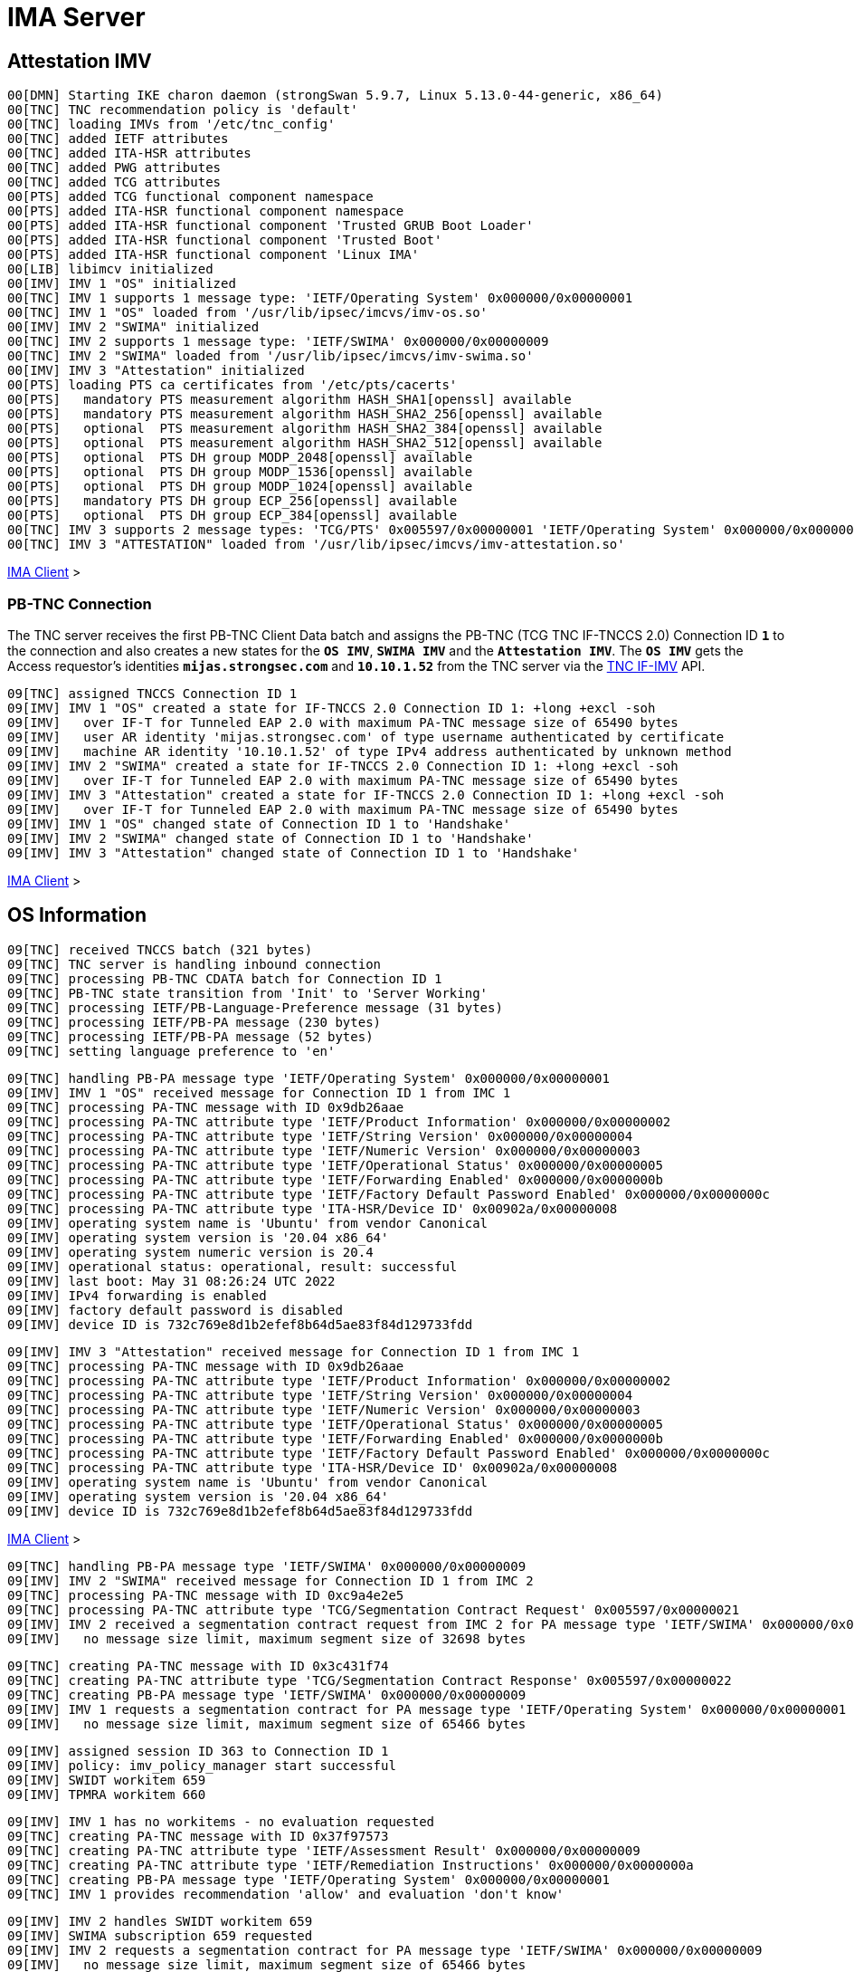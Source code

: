 = IMA Server

:TCG:        https://trustedcomputinggroup.org
:IFIMV:      {TCG}/wp-content/uploads/TNC_IFIMV_v1_4_r11.pdf

== Attestation IMV

----
00[DMN] Starting IKE charon daemon (strongSwan 5.9.7, Linux 5.13.0-44-generic, x86_64)
00[TNC] TNC recommendation policy is 'default'
00[TNC] loading IMVs from '/etc/tnc_config'
00[TNC] added IETF attributes
00[TNC] added ITA-HSR attributes
00[TNC] added PWG attributes
00[TNC] added TCG attributes
00[PTS] added TCG functional component namespace
00[PTS] added ITA-HSR functional component namespace
00[PTS] added ITA-HSR functional component 'Trusted GRUB Boot Loader'
00[PTS] added ITA-HSR functional component 'Trusted Boot'
00[PTS] added ITA-HSR functional component 'Linux IMA'
00[LIB] libimcv initialized
00[IMV] IMV 1 "OS" initialized
00[TNC] IMV 1 supports 1 message type: 'IETF/Operating System' 0x000000/0x00000001
00[TNC] IMV 1 "OS" loaded from '/usr/lib/ipsec/imcvs/imv-os.so'
00[IMV] IMV 2 "SWIMA" initialized
00[TNC] IMV 2 supports 1 message type: 'IETF/SWIMA' 0x000000/0x00000009
00[TNC] IMV 2 "SWIMA" loaded from '/usr/lib/ipsec/imcvs/imv-swima.so'
00[IMV] IMV 3 "Attestation" initialized
00[PTS] loading PTS ca certificates from '/etc/pts/cacerts'
00[PTS]   mandatory PTS measurement algorithm HASH_SHA1[openssl] available
00[PTS]   mandatory PTS measurement algorithm HASH_SHA2_256[openssl] available
00[PTS]   optional  PTS measurement algorithm HASH_SHA2_384[openssl] available
00[PTS]   optional  PTS measurement algorithm HASH_SHA2_512[openssl] available
00[PTS]   optional  PTS DH group MODP_2048[openssl] available
00[PTS]   optional  PTS DH group MODP_1536[openssl] available
00[PTS]   optional  PTS DH group MODP_1024[openssl] available
00[PTS]   mandatory PTS DH group ECP_256[openssl] available
00[PTS]   optional  PTS DH group ECP_384[openssl] available
00[TNC] IMV 3 supports 2 message types: 'TCG/PTS' 0x005597/0x00000001 'IETF/Operating System' 0x000000/0x00000001
00[TNC] IMV 3 "ATTESTATION" loaded from '/usr/lib/ipsec/imcvs/imv-attestation.so'
----

xref:tnc/imaClient.adoc#_attestation_imc[IMA Client] >

=== PB-TNC Connection

The TNC server receives the first PB-TNC Client Data batch and assigns the PB-TNC
(TCG TNC IF-TNCCS 2.0) Connection ID `*1*` to the connection and also  creates a
new states for the `*OS IMV*`, `*SWIMA IMV*` and the `*Attestation IMV*`.
The `*OS IMV*` gets the Access requestor's identities `*mijas.strongsec.com*` and
`*10.10.1.52*` from the TNC server via the {IFIMV}[TNC IF-IMV] API.
----
09[TNC] assigned TNCCS Connection ID 1
09[IMV] IMV 1 "OS" created a state for IF-TNCCS 2.0 Connection ID 1: +long +excl -soh
09[IMV]   over IF-T for Tunneled EAP 2.0 with maximum PA-TNC message size of 65490 bytes
09[IMV]   user AR identity 'mijas.strongsec.com' of type username authenticated by certificate
09[IMV]   machine AR identity '10.10.1.52' of type IPv4 address authenticated by unknown method
09[IMV] IMV 2 "SWIMA" created a state for IF-TNCCS 2.0 Connection ID 1: +long +excl -soh
09[IMV]   over IF-T for Tunneled EAP 2.0 with maximum PA-TNC message size of 65490 bytes
09[IMV] IMV 3 "Attestation" created a state for IF-TNCCS 2.0 Connection ID 1: +long +excl -soh
09[IMV]   over IF-T for Tunneled EAP 2.0 with maximum PA-TNC message size of 65490 bytes
09[IMV] IMV 1 "OS" changed state of Connection ID 1 to 'Handshake'
09[IMV] IMV 2 "SWIMA" changed state of Connection ID 1 to 'Handshake'
09[IMV] IMV 3 "Attestation" changed state of Connection ID 1 to 'Handshake'
----

xref:tnc/imaClient.adoc#_pb_tnc_connection[IMA Client] >

== OS Information

----
09[TNC] received TNCCS batch (321 bytes)
09[TNC] TNC server is handling inbound connection
09[TNC] processing PB-TNC CDATA batch for Connection ID 1
09[TNC] PB-TNC state transition from 'Init' to 'Server Working'
09[TNC] processing IETF/PB-Language-Preference message (31 bytes)
09[TNC] processing IETF/PB-PA message (230 bytes)
09[TNC] processing IETF/PB-PA message (52 bytes)
09[TNC] setting language preference to 'en'
----
----
09[TNC] handling PB-PA message type 'IETF/Operating System' 0x000000/0x00000001
09[IMV] IMV 1 "OS" received message for Connection ID 1 from IMC 1
09[TNC] processing PA-TNC message with ID 0x9db26aae
09[TNC] processing PA-TNC attribute type 'IETF/Product Information' 0x000000/0x00000002
09[TNC] processing PA-TNC attribute type 'IETF/String Version' 0x000000/0x00000004
09[TNC] processing PA-TNC attribute type 'IETF/Numeric Version' 0x000000/0x00000003
09[TNC] processing PA-TNC attribute type 'IETF/Operational Status' 0x000000/0x00000005
09[TNC] processing PA-TNC attribute type 'IETF/Forwarding Enabled' 0x000000/0x0000000b
09[TNC] processing PA-TNC attribute type 'IETF/Factory Default Password Enabled' 0x000000/0x0000000c
09[TNC] processing PA-TNC attribute type 'ITA-HSR/Device ID' 0x00902a/0x00000008
09[IMV] operating system name is 'Ubuntu' from vendor Canonical
09[IMV] operating system version is '20.04 x86_64'
09[IMV] operating system numeric version is 20.4
09[IMV] operational status: operational, result: successful
09[IMV] last boot: May 31 08:26:24 UTC 2022
09[IMV] IPv4 forwarding is enabled
09[IMV] factory default password is disabled
09[IMV] device ID is 732c769e8d1b2efef8b64d5ae83f84d129733fdd
----
----
09[IMV] IMV 3 "Attestation" received message for Connection ID 1 from IMC 1
09[TNC] processing PA-TNC message with ID 0x9db26aae
09[TNC] processing PA-TNC attribute type 'IETF/Product Information' 0x000000/0x00000002
09[TNC] processing PA-TNC attribute type 'IETF/String Version' 0x000000/0x00000004
09[TNC] processing PA-TNC attribute type 'IETF/Numeric Version' 0x000000/0x00000003
09[TNC] processing PA-TNC attribute type 'IETF/Operational Status' 0x000000/0x00000005
09[TNC] processing PA-TNC attribute type 'IETF/Forwarding Enabled' 0x000000/0x0000000b
09[TNC] processing PA-TNC attribute type 'IETF/Factory Default Password Enabled' 0x000000/0x0000000c
09[TNC] processing PA-TNC attribute type 'ITA-HSR/Device ID' 0x00902a/0x00000008
09[IMV] operating system name is 'Ubuntu' from vendor Canonical
09[IMV] operating system version is '20.04 x86_64'
09[IMV] device ID is 732c769e8d1b2efef8b64d5ae83f84d129733fdd
----

xref:tnc/imaClient.adoc#_os_information[IMA Client] >

----
09[TNC] handling PB-PA message type 'IETF/SWIMA' 0x000000/0x00000009
09[IMV] IMV 2 "SWIMA" received message for Connection ID 1 from IMC 2
09[TNC] processing PA-TNC message with ID 0xc9a4e2e5
09[TNC] processing PA-TNC attribute type 'TCG/Segmentation Contract Request' 0x005597/0x00000021
09[IMV] IMV 2 received a segmentation contract request from IMC 2 for PA message type 'IETF/SWIMA' 0x000000/0x00000009
09[IMV]   no message size limit, maximum segment size of 32698 bytes
----
----
09[TNC] creating PA-TNC message with ID 0x3c431f74
09[TNC] creating PA-TNC attribute type 'TCG/Segmentation Contract Response' 0x005597/0x00000022
09[TNC] creating PB-PA message type 'IETF/SWIMA' 0x000000/0x00000009
09[IMV] IMV 1 requests a segmentation contract for PA message type 'IETF/Operating System' 0x000000/0x00000001
09[IMV]   no message size limit, maximum segment size of 65466 bytes
----
----
09[IMV] assigned session ID 363 to Connection ID 1
09[IMV] policy: imv_policy_manager start successful
09[IMV] SWIDT workitem 659
09[IMV] TPMRA workitem 660
----
----
09[IMV] IMV 1 has no workitems - no evaluation requested
09[TNC] creating PA-TNC message with ID 0x37f97573
09[TNC] creating PA-TNC attribute type 'IETF/Assessment Result' 0x000000/0x00000009
09[TNC] creating PA-TNC attribute type 'IETF/Remediation Instructions' 0x000000/0x0000000a
09[TNC] creating PB-PA message type 'IETF/Operating System' 0x000000/0x00000001
09[TNC] IMV 1 provides recommendation 'allow' and evaluation 'don't know'
----
----
09[IMV] IMV 2 handles SWIDT workitem 659
09[IMV] SWIMA subscription 659 requested
09[IMV] IMV 2 requests a segmentation contract for PA message type 'IETF/SWIMA' 0x000000/0x00000009
09[IMV]   no message size limit, maximum segment size of 65466 bytes
09[IMV] IMV 2 issues sw request 659 with earliest eid 323
09[TNC] creating PA-TNC message with ID 0x2eabec55
09[TNC] creating PA-TNC attribute type 'TCG/Segmentation Contract Request' 0x005597/0x00000021
09[TNC] creating PA-TNC attribute type 'IETF/SWIMA Request' 0x000000/0x0000000d
09[TNC] creating PB-PA message type 'IETF/SWIMA' 0x000000/0x00000009
----
----
09[IMV] IMV 3 requests a segmentation contract for PA message type 'TCG/PTS' 0x005597/0x00000001
09[IMV]   no message size limit, maximum segment size of 65466 bytes
09[TNC] creating PA-TNC message with ID 0xe6a89ae6
09[TNC] creating PA-TNC attribute type 'TCG/Segmentation Contract Request' 0x005597/0x00000021
09[TNC] creating PA-TNC attribute type 'TCG/Request PTS Protocol Capabilities' 0x005597/0x01000000
09[TNC] creating PA-TNC attribute type 'TCG/PTS Measurement Algorithm Request' 0x005597/0x06000000
09[TNC] creating PB-PA message type 'TCG/PTS' 0x005597/0x00000001
----
----
09[TNC] TNC server is handling outbound connection
09[TNC] PB-TNC state transition from 'Server Working' to 'Client Working'
09[TNC] creating PB-TNC SDATA batch
09[TNC] adding TCG/PB-PDP-Referral message
09[TNC] adding IETF/PB-PA message
09[TNC] adding IETF/PB-PA message
09[TNC] adding IETF/PB-PA message
09[TNC] adding IETF/PB-PA message
09[TNC] sending PB-TNC SDATA batch (402 bytes) for Connection ID 1
----

----
11[TNC] received TNCCS batch (2847 bytes)
11[TNC] TNC server is handling inbound connection
11[TNC] processing PB-TNC CDATA batch for Connection ID 1
11[TNC] PB-TNC state transition from 'Client Working' to 'Server Working'
11[TNC] processing IETF/PB-PA message (2755 bytes)
11[TNC] processing IETF/PB-PA message (84 bytes)
----
----
11[TNC] handling PB-PA message type 'IETF/SWIMA' 0x000000/0x00000009
11[IMV] IMV 2 "SWIMA" received message for Connection ID 1 from IMC 2 to IMV 2
11[TNC] processing PA-TNC message with ID 0x58b37554
11[TNC] processing PA-TNC attribute type 'TCG/Segmentation Contract Response' 0x005597/0x00000022
11[TNC] processing PA-TNC attribute type 'IETF/PA-TNC Error' 0x000000/0x00000008
11[TNC] processing PA-TNC attribute type 'IETF/SW Identifier Events' 0x000000/0x0000000f
11[IMV] IMV 2 received a segmentation contract response from IMC 2 for PA message type 'IETF/SWIMA' 0x000000/0x00000009
11[IMV]   no message size limit, maximum segment size of 32698 bytes
11[IMV] received PA-TNC error 'SWIMA Subscription Denied' for request 659
11[IMV]   description: subscriptions not enabled
11[IMV] SWIMA subscription 659 cleared
11[IMV] received software ID events with 26 items for request 659 at last eid 323 of epoch 0x38cd4cc6, 0 items to follow
----
----
11[TNC] handling PB-PA message type 'TCG/PTS' 0x005597/0x00000001
11[IMV] IMV 3 "Attestation" received message for Connection ID 1 from IMC 3 to IMV 3
11[TNC] processing PA-TNC message with ID 0x03a3bf23
11[TNC] processing PA-TNC attribute type 'TCG/Segmentation Contract Response' 0x005597/0x00000022
11[TNC] processing PA-TNC attribute type 'TCG/PTS Protocol Capabilities' 0x005597/0x02000000
11[TNC] processing PA-TNC attribute type 'TCG/PTS Measurement Algorithm' 0x005597/0x07000000
11[IMV] IMV 3 received a segmentation contract response from IMC 3 for PA message type 'TCG/PTS' 0x005597/0x00000001
11[IMV]   no message size limit, maximum segment size of 32698 bytes
11[PTS] supported PTS protocol capabilities: .VDT.
11[PTS] selected PTS measurement algorithm is HASH_SHA2_256
----
----
11[IMV] IMV 2 handled SWIDT workitem 659: allow - received 26 SW ID events and 0 SWID tags
11[TNC] creating PA-TNC message with ID 0xcf298442
11[TNC] creating PA-TNC attribute type 'IETF/Assessment Result' 0x000000/0x00000009
11[TNC] creating PB-PA message type 'IETF/SWIMA' 0x000000/0x00000009
11[TNC] IMV 2 provides recommendation 'allow' and evaluation 'compliant'
----
----
11[IMV] IMV 3 handles TPMRA workitem 660
11[TNC] creating PA-TNC message with ID 0x87cd81b4
11[TNC] creating PA-TNC attribute type 'TCG/DH Nonce Parameters Request' 0x005597/0x03000000
11[TNC] creating PB-PA message type 'TCG/PTS' 0x005597/0x00000001
----
----
11[TNC] TNC server is handling outbound connection
11[TNC] PB-TNC state transition from 'Server Working' to 'Client Working'
11[TNC] creating PB-TNC SDATA batch
11[TNC] adding IETF/PB-PA message
11[TNC] adding IETF/PB-PA message
11[TNC] sending PB-TNC SDATA batch (104 bytes) for Connection ID 1
----

----
13[TNC] received TNCCS batch (144 bytes)
13[TNC] TNC server is handling inbound connection
13[TNC] processing PB-TNC CDATA batch for Connection ID 1
13[TNC] PB-TNC state transition from 'Client Working' to 'Server Working'
13[TNC] processing IETF/PB-PA message (136 bytes)
----
----
13[TNC] handling PB-PA message type 'TCG/PTS' 0x005597/0x00000001
13[IMV] IMV 3 "Attestation" received message for Connection ID 1 from IMC 3 to IMV 3
13[TNC] processing PA-TNC message with ID 0x0949ab4c
13[TNC] processing PA-TNC attribute type 'TCG/DH Nonce Parameters Response' 0x005597/0x04000000
13[PTS] selected DH hash algorithm is HASH_SHA2_256
13[PTS] selected PTS DH group is ECP_256
13[PTS] nonce length is 20
----
----
13[TNC] creating PA-TNC message with ID 0x385528f6
13[TNC] creating PA-TNC attribute type 'TCG/DH Nonce Finish' 0x005597/0x05000000
13[TNC] creating PA-TNC attribute type 'TCG/Get TPM Version Information' 0x005597/0x08000000
13[TNC] creating PA-TNC attribute type 'TCG/Get Attestation Identity Key' 0x005597/0x0d000000
13[TNC] creating PB-PA message type 'TCG/PTS' 0x005597/0x00000001
----
----
13[TNC] TNC server is handling outbound connection
13[TNC] PB-TNC state transition from 'Server Working' to 'Client Working'
13[TNC] creating PB-TNC SDATA batch
13[TNC] adding IETF/PB-PA message
13[TNC] sending PB-TNC SDATA batch (172 bytes) for Connection ID 1
----

----
12[TNC] received TNCCS batch (172 bytes)
12[TNC] TNC server is handling inbound connection
12[TNC] processing PB-TNC CDATA batch for Connection ID 1
12[TNC] PB-TNC state transition from 'Client Working' to 'Server Working'
12[TNC] processing IETF/PB-PA message (164 bytes)
----
----
12[TNC] handling PB-PA message type 'TCG/PTS' 0x005597/0x00000001
12[IMV] IMV 3 "Attestation" received message for Connection ID 1 from IMC 3 to IMV 3
12[TNC] processing PA-TNC message with ID 0xf413fa9e
12[TNC] processing PA-TNC attribute type 'TCG/TPM Version Information' 0x005597/0x09000000
12[TNC] processing PA-TNC attribute type 'TCG/Attestation Identity Key' 0x005597/0x0e000000
----
----
12[PTS] Version Information: TPM 2.0 rev. 1.38 2018 STM  - startup locality: 3
----
----
12[IMV] verifying AIK with keyid 73:2c:76:9e:8d:1b:2e:fe:f8:b6:4d:5a:e8:3f:84:d1:29:73:3f:dd
12[IMV] AIK public key is trusted
----
----
12[IMV] evidence request by
12[TNC] creating PA-TNC message with ID 0xe05b2cac
12[TNC] creating PA-TNC attribute type 'ITA-HSR/Get Symlinks' 0x00902a/0x00000009
12[TNC] creating PA-TNC attribute type 'TCG/Request Functional Component Evidence' 0x005597/0x00100000
12[TNC] creating PA-TNC attribute type 'TCG/Generate Attestation Evidence' 0x005597/0x00200000
12[TNC] creating PB-PA message type 'TCG/PTS' 0x005597/0x00000001
----
----
12[TNC] TNC server is handling outbound connection
12[TNC] PB-TNC state transition from 'Server Working' to 'Client Working'
12[TNC] creating PB-TNC SDATA batch
12[TNC] adding IETF/PB-PA message
12[TNC] sending PB-TNC SDATA batch (105 bytes) for Connection ID 1
----

----
14[TNC] received TNCCS batch (32745 bytes)
14[TNC] TNC server is handling inbound connection
14[TNC] processing PB-TNC CDATA batch for Connection ID 1
14[TNC] PB-TNC state transition from 'Client Working' to 'Server Working'
14[TNC] processing IETF/PB-PA message (32737 bytes)
----
----
14[TNC] handling PB-PA message type 'TCG/PTS' 0x005597/0x00000001
14[IMV] IMV 3 "Attestation" received message for Connection ID 1 from IMC 3 to IMV 3
14[TNC] processing PA-TNC message with ID 0x895b637c
14[TNC] processing PA-TNC attribute type 'ITA-HSR/Symlinks' 0x00902a/0x0000000a
14[TNC] processing PA-TNC attribute type 'TCG/Simple Component Evidence' 0x005597/0x00300000
14[TNC] processing PA-TNC attribute type 'TCG/Simple Component Evidence' 0x005597/0x00300000
        ...
14[TNC] processing PA-TNC attribute type 'TCG/Simple Component Evidence' 0x005597/0x00300000
14[TNC] processing PA-TNC attribute type 'TCG/Simple Component Evidence' 0x005597/0x00300000
----
----
14[PTS] adding directory symlinks:
14[PTS]   /lib32 -> /usr/lib32
14[PTS]   /lib -> /usr/lib
14[PTS]   /libx32 -> /usr/libx32
14[PTS]   /sbin -> /usr/sbin
14[PTS]   /bin -> /usr/bin
14[PTS]   /lib64 -> /usr/lib64
----
----
14[PTS] TPM 2.0 - locality indicator set to 3
14[PTS] checking 136 BIOS evidence measurements
14[PTS] boot aggregate computed over PCR0..PCR9 is correct
14[PTS] checking boot aggregate evidence measurement
----
----
14[PTS] bc:d0:97:eb:35:88:dc:1d:c1:21:2c:8c:60:5d:55:34:db:90:f9:88:ca:a4:5f:18:ad:44:06:3a:1f:d5:cf:7e for '/usr/lib/systemd/system-generators/lvm2-activation-generator' not found
14[PTS] 14:46:6a:ac:b9:7b:20:ac:d1:2a:04:c3:c6:e7:82:1b:cb:a3:5c:82:38:68:39:64:5d:d6:4b:1c:6a:2e:c7:53 for '/etc/console-setup/cached_setup_keyboard.sh' not found
----
----
14[TNC] TNC server is handling outbound connection
14[TNC] no recommendation available yet, sending empty PB-TNC SDATA batch
14[TNC] PB-TNC state transition from 'Server Working' to 'Client Working'
14[TNC] creating PB-TNC SDATA batch
14[TNC] sending PB-TNC SDATA batch (8 bytes) for Connection ID 1
----

----
08[TNC] received TNCCS batch (32671 bytes)
08[TNC] TNC server is handling inbound connection
08[TNC] processing PB-TNC CDATA batch for Connection ID 1
08[TNC] PB-TNC state transition from 'Client Working' to 'Server Working'
08[TNC] processing IETF/PB-PA message (32663 bytes)
----
----
08[TNC] handling PB-PA message type 'TCG/PTS' 0x005597/0x00000001
08[IMV] IMV 3 "Attestation" received message for Connection ID 1 from IMC 3 to IMV 3
08[TNC] processing PA-TNC message with ID 0x04e49de2
08[TNC] processing PA-TNC attribute type 'TCG/Simple Component Evidence' 0x005597/0x00300000
08[TNC] processing PA-TNC attribute type 'TCG/Simple Component Evidence' 0x005597/0x00300000
        ...
08[TNC] processing PA-TNC attribute type 'TCG/Simple Component Evidence' 0x005597/0x00300000
08[TNC] processing PA-TNC attribute type 'TCG/Simple Component Evidence' 0x005597/0x00300000
----
----
08[PTS] c0:bb:99:9d:87:8c:ab:eb:ee:34:b1:57:9e:b1:96:22:a9:be:33:d3:c2:81:1f:f2:f2:38:fc:82:27:e1:43:45 for '/usr/lib/systemd/system-generators/lvm2-activation-generator' not found
08[PTS] 32:a1:e4:d4:41:06:3d:7e:4c:3b:0f:9a:f9:e6:14:9f:2b:7a:ff:c3:b7:5c:83:74:54:fe:93:39:d3:6c:60:1f for '/etc/console-setup/cached_setup_keyboard.sh' not found
----
----
08[TNC] TNC server is handling outbound connection
08[TNC] no recommendation available yet, sending empty PB-TNC SDATA batch
08[TNC] PB-TNC state transition from 'Server Working' to 'Client Working'
08[TNC] creating PB-TNC SDATA batch
08[TNC] sending PB-TNC SDATA batch (8 bytes) for Connection ID 1
----

----
06[TNC] received TNCCS batch (32680 bytes)
06[TNC] TNC server is handling inbound connection
06[TNC] processing PB-TNC CDATA batch for Connection ID 1
06[TNC] PB-TNC state transition from 'Client Working' to 'Server Working'
06[TNC] processing IETF/PB-PA message (32672 bytes)
----
----
06[TNC] handling PB-PA message type 'TCG/PTS' 0x005597/0x00000001
06[IMV] IMV 3 "Attestation" received message for Connection ID 1 from IMC 3 to IMV 3
06[TNC] processing PA-TNC message with ID 0x71bfc1a0
06[TNC] processing PA-TNC attribute type 'TCG/Simple Component Evidence' 0x005597/0x00300000
06[TNC] processing PA-TNC attribute type 'TCG/Simple Component Evidence' 0x005597/0x00300000
        ...
06[TNC] processing PA-TNC attribute type 'TCG/Simple Component Evidence' 0x005597/0x00300000
06[TNC] processing PA-TNC attribute type 'TCG/Simple Component Evidence' 0x005597/0x00300000
----
----
06[TNC] TNC server is handling outbound connection
06[TNC] no recommendation available yet, sending empty PB-TNC SDATA batch
06[TNC] PB-TNC state transition from 'Server Working' to 'Client Working'
06[TNC] creating PB-TNC SDATA batch
06[TNC] sending PB-TNC SDATA batch (8 bytes) for Connection ID 1
----

----
12[TNC] received TNCCS batch (32644 bytes)
12[TNC] TNC server is handling inbound connection
12[TNC] processing PB-TNC CDATA batch for Connection ID 1
12[TNC] PB-TNC state transition from 'Client Working' to 'Server Working'
12[TNC] processing IETF/PB-PA message (32636 bytes)
----
----
12[TNC] handling PB-PA message type 'TCG/PTS' 0x005597/0x00000001
12[IMV] IMV 3 "Attestation" received message for Connection ID 1 from IMC 3 to IMV 3
12[TNC] processing PA-TNC message with ID 0x93f33309
12[TNC] processing PA-TNC attribute type 'TCG/Simple Component Evidence' 0x005597/0x00300000
12[TNC] processing PA-TNC attribute type 'TCG/Simple Component Evidence' 0x005597/0x00300000
        ...
12[TNC] processing PA-TNC attribute type 'TCG/Simple Component Evidence' 0x005597/0x00300000
12[TNC] processing PA-TNC attribute type 'TCG/Simple Component Evidence' 0x005597/0x00300000
----
----
12[TNC] TNC server is handling outbound connection
12[TNC] no recommendation available yet, sending empty PB-TNC SDATA batch
12[TNC] PB-TNC state transition from 'Server Working' to 'Client Working'
12[TNC] creating PB-TNC SDATA batch
12[TNC] sending PB-TNC SDATA batch (8 bytes) for Connection ID 1
----

----
14[TNC] received TNCCS batch (32614 bytes)
14[TNC] TNC server is handling inbound connection
14[TNC] processing PB-TNC CDATA batch for Connection ID 1
14[TNC] PB-TNC state transition from 'Client Working' to 'Server Working'
14[TNC] processing IETF/PB-PA message (32606 bytes)
----
----
14[TNC] handling PB-PA message type 'TCG/PTS' 0x005597/0x00000001
14[IMV] IMV 3 "Attestation" received message for Connection ID 1 from IMC 3 to IMV 3
14[TNC] processing PA-TNC message with ID 0xe031c311
14[TNC] processing PA-TNC attribute type 'TCG/Simple Component Evidence' 0x005597/0x00300000
14[TNC] processing PA-TNC attribute type 'TCG/Simple Component Evidence' 0x005597/0x00300000
        ....
14[TNC] processing PA-TNC attribute type 'TCG/Simple Component Evidence' 0x005597/0x00300000
14[TNC] processing PA-TNC attribute type 'TCG/Simple Component Evidence' 0x005597/0x00300000
----
----
14[PTS] ee:cf:63:75:e5:f4:5a:5b:22:a6:8f:65:93:38:68:f1:51:53:ab:a8:cd:8c:d5:27:fc:ab:ca:44:f0:f5:e6:ea for '/usr/sbin/charon-systemd' not found
        ...
14[PTS] 4b:b6:e3:67:88:fa:fe:d6:2a:ef:2e:50:a8:e2:cc:0b:e3:be:f4:69:94:35:6f:d3:40:7a:a7:71:fc:9f:13:18 for '/usr/lib/libtss2-sys.so.1.0.0' not found
14[PTS] 58:ca:88:d2:8b:16:b1:8b:ee:c1:90:46:52:f7:0f:2e:4c:0e:97:72:92:38:3c:da:4c:71:f5:a5:ed:74:58:8a for '/usr/lib/libtss2-mu.so.0.0.0' not found
14[PTS] 3a:9a:93:1d:bc:5b:19:5b:23:e5:64:f9:7b:54:d0:34:ae:e7:62:9a:1f:1b:7a:dc:01:ce:d2:0a:67:60:89:ae for '/usr/lib/libtss2-tcti-device.so.0.0.0' not found
----
----
14[TNC] TNC server is handling outbound connection
14[TNC] no recommendation available yet, sending empty PB-TNC SDATA batch
14[TNC] PB-TNC state transition from 'Server Working' to 'Client Working'
14[TNC] creating PB-TNC SDATA batch
14[TNC] sending PB-TNC SDATA batch (8 bytes) for Connection ID 1
----

----
08[TNC] received TNCCS batch (32671 bytes)
08[TNC] TNC server is handling inbound connection
08[TNC] processing PB-TNC CDATA batch for Connection ID 1
08[TNC] PB-TNC state transition from 'Client Working' to 'Server Working'
08[TNC] processing IETF/PB-PA message (32663 bytes)
08[TNC] handling PB-PA message type 'TCG/PTS' 0x005597/0x00000001
08[IMV] IMV 3 "Attestation" received message for Connection ID 1 from IMC 3 to IMV 3
08[TNC] processing PA-TNC message with ID 0xa8f82bc7
08[TNC] processing PA-TNC attribute type 'TCG/Simple Component Evidence' 0x005597/0x00300000
08[TNC] processing PA-TNC attribute type 'TCG/Simple Component Evidence' 0x005597/0x00300000
        ...
08[TNC] processing PA-TNC attribute type 'TCG/Simple Component Evidence' 0x005597/0x00300000
08[TNC] processing PA-TNC attribute type 'TCG/Simple Component Evidence' 0x005597/0x00300000
----
----
08[TNC] TNC server is handling outbound connection
08[TNC] no recommendation available yet, sending empty PB-TNC SDATA batch
08[TNC] PB-TNC state transition from 'Server Working' to 'Client Working'
08[TNC] creating PB-TNC SDATA batch
08[TNC] sending PB-TNC SDATA batch (8 bytes) for Connection ID 1
----

----
06[TNC] received TNCCS batch (32630 bytes)
06[TNC] TNC server is handling inbound connection
06[TNC] processing PB-TNC CDATA batch for Connection ID 1
06[TNC] PB-TNC state transition from 'Client Working' to 'Server Working'
06[TNC] processing IETF/PB-PA message (32622 bytes)
----
----
06[TNC] handling PB-PA message type 'TCG/PTS' 0x005597/0x00000001
06[IMV] IMV 3 "Attestation" received message for Connection ID 1 from IMC 3 to IMV 3
06[TNC] processing PA-TNC message with ID 0xe9d4eb18
06[TNC] processing PA-TNC attribute type 'TCG/Simple Component Evidence' 0x005597/0x00300000
06[TNC] processing PA-TNC attribute type 'TCG/Simple Component Evidence' 0x005597/0x00300000
        ...
06[TNC] processing PA-TNC attribute type 'TCG/Simple Component Evidence' 0x005597/0x00300000
06[TNC] processing PA-TNC attribute type 'TCG/Simple Component Evidence' 0x005597/0x00300000
----
----
06[PTS] 56:bb:f2:6a:62:bc:ca:e7:ff:f5:2e:06:59:e2:18:5b:c8:af:c1:7d:bb:44:89:67:10:ae:db:44:1d:3c:c1:29 for '/usr/bin/tpm2' not found
06[PTS] 9a:a2:6f:88:6d:ad:01:a0:6c:6d:c5:ed:2d:4f:d3:7a:5a:57:89:19:17:28:14:27:9e:1c:7d:40:12:5d:50:e2 for '/usr/lib/libtss2-esys.so.0.0.0' not found
06[PTS] 1a:d6:6d:27:a1:92:dd:81:ae:a3:bc:37:b5:cc:7b:fa:60:9d:94:84:0e:c1:4f:c3:9c:2a:5c:9d:69:eb:e2:95 for '/usr/lib/libtss2-tctildr.so.0.0.0' not found
06[PTS] c2:4f:e6:31:c7:19:40:c5:a7:10:b3:85:c2:2e:16:a4:0e:b4:74:16:23:a0:a1:5e:e1:e0:99:85:66:52:10:95 for '/usr/lib/libtss2-rc.so.0.0.0' not found
----
----
06[TNC] TNC server is handling outbound connection
06[TNC] no recommendation available yet, sending empty PB-TNC SDATA batch
06[TNC] PB-TNC state transition from 'Server Working' to 'Client Working'
06[TNC] creating PB-TNC SDATA batch
06[TNC] sending PB-TNC SDATA batch (8 bytes) for Connection ID 1
----

----
15[TNC] received TNCCS batch (23330 bytes)
15[TNC] TNC server is handling inbound connection
15[TNC] processing PB-TNC CDATA batch for Connection ID 1
15[TNC] PB-TNC state transition from 'Client Working' to 'Server Working'
15[TNC] processing IETF/PB-PA message (23322 bytes)
----
----
15[TNC] handling PB-PA message type 'TCG/PTS' 0x005597/0x00000001
15[IMV] IMV 3 "Attestation" received message for Connection ID 1 from IMC 3 to IMV 3
15[TNC] processing PA-TNC message with ID 0xfc858c90
15[TNC] processing PA-TNC attribute type 'TCG/Simple Component Evidence' 0x005597/0x00300000
15[TNC] processing PA-TNC attribute type 'TCG/Simple Component Evidence' 0x005597/0x00300000
        ...
15[TNC] processing PA-TNC attribute type 'TCG/Simple Component Evidence' 0x005597/0x00300000
15[TNC] processing PA-TNC attribute type 'TCG/Simple Evidence Final' 0x005597/0x00400000
----
----
15[PTS] 8e:4a:5a:53:da:25:7c:18:53:c5:2a:52:5d:04:84:e4:41:7a:de:c5:cf:94:7b:a7:bc:62:16:eb:91:dc:fc:5f for '/etc/initramfs-tools/scripts/init-top/ima_policy' not found
15[PTS] af:e4:6b:04:21:cf:d7:b8:c0:08:c2:c5:10:96:44:28:e5:77:8c:9c:91:2c:6e:aa:75:4a:9e:73:b4:dd:12:ba for '/usr/share/initramfs-tools/scripts/local-block/lvm2' not found
        ...
15[PTS] bd:7a:11:17:66:ff:e9:d8:14:1d:c6:21:b7:f6:a2:b0:dc:30:77:be:49:3a:33:ca:74:48:bb:ee:ec:3c:84:9a for '/usr/share/initramfs-tools/scripts/local-top/lvm2' not found
15[PTS] fa:94:2b:f9:c1:d2:e0:17:03:56:e3:1a:59:94:fc:cd:ad:89:6d:0c:1f:74:df:95:56:c3:7c:2a:4f:ca:61:86 for '/usr/share/initramfs-tools/scripts/init-premount/lvm2' not found
----
----
15[PTS] constructed PCR Composite: => 384 bytes @ 0x7f7dd80468f0
15[PTS]    0: 06 15 6C E6 46 85 9E E3 81 09 57 54 9A 18 4B 7A  ..l.F.....WT..Kz
15[PTS]   16: 2E A6 C6 C0 4F 3D DB 8A 2C D3 A3 67 F4 93 16 71  ....O=..,..g...q
15[PTS]   32: 6C B0 42 07 6E C2 B8 67 A9 2B CB 8E 12 F9 14 D6  l.B.n..g.+......
15[PTS]   48: 4A 06 E2 9B A1 08 0C E4 E0 27 55 C0 21 23 6C 81  J........'U.!#l.
15[PTS]   64: 30 3B 09 87 95 4C D0 9C A1 78 B8 6B DD 60 55 40  0;...L...x.k.`U@
15[PTS]   80: F4 00 40 E8 E6 42 BD 11 73 AC 45 BC 9B 36 A3 49  ..@..B..s.E..6.I
15[PTS]   96: 3D 45 8C FE 55 CC 03 EA 1F 44 3F 15 62 BE EC 8D  =E..U....D?.b...
15[PTS]  112: F5 1C 75 E1 4A 9F CF 9A 72 34 A1 3F 19 8E 79 69  ..u.J...r4.?..yi
15[PTS]  128: A3 1D BF 9D 3B CE 32 03 F2 54 59 8D 69 35 1D 8E  ....;.2..TY.i5..
15[PTS]  144: 4B 7E 1B 54 CD 43 3D 1C 71 07 92 52 24 6A EC EF  K~.T.C=.q..R$j..
15[PTS]  160: BB 49 6D 97 1F AB AC 31 BC 4D 1C A2 F2 EA F7 C0  .Im....1.M......
15[PTS]  176: 82 F3 E9 3C 25 6F 07 93 E0 CF 67 14 FD 36 40 4D  ...<%o....g..6@M
15[PTS]  192: 3D 45 8C FE 55 CC 03 EA 1F 44 3F 15 62 BE EC 8D  =E..U....D?.b...
15[PTS]  208: F5 1C 75 E1 4A 9F CF 9A 72 34 A1 3F 19 8E 79 69  ..u.J...r4.?..yi
15[PTS]  224: 44 6F 7A 67 D5 78 B2 F9 47 C4 E1 12 F7 69 96 E7  Dozg.x..G....i..
15[PTS]  240: E3 67 D2 74 AF AF BE 77 89 94 C4 1A 4B 67 BC FE  .g.t...w....Kg..
15[PTS]  256: 36 77 2C B7 7B 34 C1 BC DC 41 6E 3C C0 50 E7 26  6w,.{4...An<.P.&
15[PTS]  272: 7B 64 C2 91 28 12 9B 6A 3A 13 8A 74 C6 58 73 AD  {d..(..j:..t.Xs.
15[PTS]  288: E2 09 7C E2 17 04 A8 46 B3 55 3F 24 DF 4E 57 26  ..|....F.U?$.NW&
15[PTS]  304: F1 B9 86 DC 31 C3 11 B8 30 28 8D 86 00 21 EE 57  ....1...0(...!.W
15[PTS]  320: A2 7F 76 A0 91 10 EB D4 37 A0 35 FE 9F CE 70 BC  ..v.....7.5...p.
15[PTS]  336: C6 5A 05 ED AA 81 CA BB 37 7F B5 49 01 A1 4E B6  .Z......7..I..N.
15[PTS]  352: E3 99 1B 7D DD 47 BE 7E 92 72 6A 83 2D 68 74 C5  ...}.G.~.rj.-ht.
15[PTS]  368: 34 9B 52 B7 89 FA 0D B8 B5 58 C6 9F EA 29 57 4E  4.R......X...)WN
15[PTS] constructed PCR Composite digest: => 32 bytes @ 0x7f7dd8044bc0
15[PTS]    0: 86 88 05 24 23 5E 82 D2 4E 3A 21 88 2A F6 F0 E0  ...$#^..N:!.*...
15[PTS]   16: C7 46 4D 35 FF A1 FE 93 88 FE 2E C0 02 95 70 86  .FM5..........p.
15[PTS] constructed TPM Quote Info: => 145 bytes @ 0x7f7dd80411e0
15[PTS]    0: FF 54 43 47 80 18 00 22 00 0B BD E2 F1 F3 E7 B6  .TCG..."........
15[PTS]   16: 0C A6 6D 93 1C EC AC 7D 25 B4 69 F0 E3 9E 96 9D  ..m....}%.i.....
15[PTS]   32: 3D B8 A8 79 89 FB E2 C1 9B C5 00 20 C0 82 AC F2  =..y....... ....
15[PTS]   48: 74 2A AB 92 A1 A7 48 8A 8B 74 DC 29 0A 4E 82 30  t*....H..t.).N.0
15[PTS]   64: 9B D6 11 43 53 B1 95 21 5B B2 3F 59 00 00 00 00  ...CS..![.?Y....
15[PTS]   80: 5F AE 07 C5 00 00 01 13 00 00 00 00 01 00 01 01  _...............
15[PTS]   96: 02 00 00 00 00 00 00 00 01 00 0B 03 FF 47 00 00  .............G..
15[PTS]  112: 20 86 88 05 24 23 5E 82 D2 4E 3A 21 88 2A F6 F0   ...$#^..N:!.*..
15[PTS]  128: E0 C7 46 4D 35 FF A1 FE 93 88 FE 2E C0 02 95 70  ..FM5..........p
15[PTS]  144: 86                                               .
15[IMV] TPM Quote Info signature verification successful
----
----
15[PTS] processed 1732 IMA file evidence measurements: 1625 ok, 107 unknown, 0 differ, 0 failed
15[PTS] 136 BIOS evidence measurements are ok
15[IMV] MV 3 handled TPMRA workitem 660: allow - processed 1732 IMA file evidence measurements: 1625 ok, 107 unknown, 0 differ, 0 failed; 136 BIOS evidence measurements are ok
----
----
15[TNC] creating PA-TNC message with ID 0x5553fd69
15[TNC] creating PA-TNC attribute type 'IETF/Assessment Result' 0x000000/0x00000009
15[TNC] creating PB-PA message type 'TCG/PTS' 0x005597/0x00000001
15[TNC] IMV 3 provides recommendation 'allow' and evaluation 'compliant'
----
The overall policy recommendation issued by the TNC server is `*allow*` and
communicated to the TNC client in the form of a PB-TNC `*Assessment-Result*`
and a PB-TNC `*Access-Recommendation*` payload, both of which are sent together
with the PA-TNC message from the `*Attestation IMV*` in a PB-TNC Result batch to
the TNC client
----
15[TNC] TNC server is handling outbound connection
15[IMV] policy: recommendation for access requestor 10.10.1.52 is allow
15[IMV] policy: imv_policy_manager stop successful
15[IMV] IMV 1 "OS" changed state of Connection ID 1 to 'Allowed'
15[IMV] IMV 2 "SWIMA" changed state of Connection ID 1 to 'Allowed'
15[IMV] IMV 3 "Attestation" changed state of Connection ID 1 to 'Allowed'
15[TNC] PB-TNC state transition from 'Server Working' to 'Decided'
15[TNC] creating PB-TNC RESULT batch
15[TNC] adding IETF/PB-PA message
15[TNC] adding IETF/PB-Assessment-Result message
15[TNC] adding IETF/PB-Access-Recommendation message
15[TNC] sending PB-TNC RESULT batch (88 bytes) for Connection ID 1
----

----
06[TNC] received TNCCS batch (8 bytes)
06[TNC] TNC server is handling inbound connection
06[TNC] processing PB-TNC CLOSE batch for Connection ID 1
06[TNC] PB-TNC state transition from 'Decided' to 'End'
06[TNC] final recommendation is 'allow' and evaluation is 'compliant'
06[TNC] policy enforced on peer 'mijas.strongsec.com' is 'allow'
06[TNC] policy enforcement point added group membership 'allow'
06[IKE] EAP_TTLS phase2 authentication of 'mijas.strongsec.com' with EAP_PT_EAP successful
06[IMV] IMV 1 "OS" deleted the state of Connection ID 1
06[IMV] IMV 2 "SWIMA" deleted the state of Connection ID 1
06[IMV] IMV 3 "Attestation" deleted the state of Connection ID 1
06[TNC] removed TNCCS Connection ID 1
06[IKE] EAP method EAP_TTLS succeeded, MSK established
----
